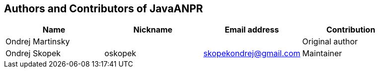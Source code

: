 == Authors and Contributors of JavaANPR

[cols="4*", options="header"]
|===
|Name
|Nickname
|Email address
|Contribution

|Ondrej Martinsky
|
|
|Original author

|Ondrej Skopek
|oskopek
|skopekondrej@gmail.com
|Maintainer

|===

